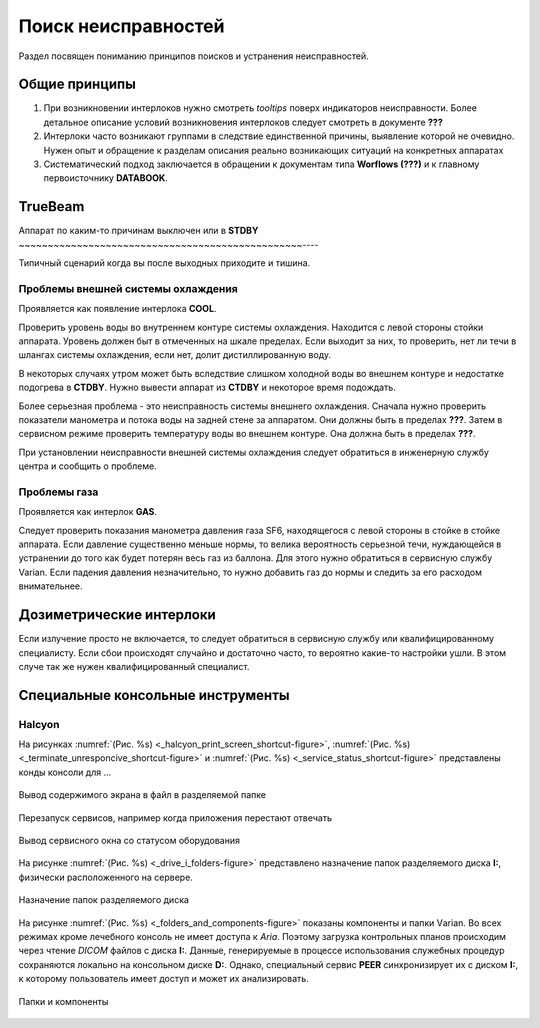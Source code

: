 .. _troubleshooting:

Поиск неисправностей
====================

Раздел посвящен пониманию принципов поисков и устранения неисправностей.

Общие принципы
--------------

#. При возникновении интерлоков нужно смотреть 
   *tooltips* поверх индикаторов неисправности.
   Более детальное описание условий возникновения интерлоков 
   следует смотреть в документе **???**
#. Интерлоки часто возникают группами в следствие единственной причины,
   выявление которой не очевидно. Нужен опыт и обращение к разделам 
   описания реально возникающих ситуаций на конкретных аппаратах
#. Систематический подход заключается в обращении к документам типа 
   **Worflows (???)** и к главному первоисточнику **DATABOOK**.

TrueBeam
--------

Аппарат по каким-то причинам выключен или в **STDBY**
~~~~~~~~~~~~~~~~~~~~~~~~~~~~~~~~~~~~~~~~~~~~~~~~~----

Типичный сценарий когда вы после выходных приходите и тишина.

Проблемы внешней системы охлаждения
~~~~~~~~~~~~~~~~~~~~~~~~~~~~~~~~~~~

Проявляется как появление интерлока **COOL**.

Проверить уровень воды во внутреннем контуре системы охлаждения.
Находится с левой стороны стойки аппарата.
Уровень должен быт в отмеченных на шкале пределах.
Если выходит за них, то проверить, нет ли течи в шлангах системы охлаждения,
если нет, долит дистиллированную воду. 

В некоторых случаях утром может быть вследствие слишком холодной воды 
во внешнем контуре и недостатке подогрева в **CTDBY**.
Нужно вывести аппарат из **CTDBY** и некоторое время подождать.

Более серьезная проблема - это неисправность системы внешнего охлаждения.
Сначала нужно проверить показатели манометра и потока воды на задней стене за аппаратом.
Они должны быть в пределах **???**.
Затем в сервисном режиме проверить температуру воды во внешнем контуре.
Она должна быть в пределах **???**.

При установлении неисправности внешней системы охлаждения следует обратиться в 
инженерную службу центра и сообщить о проблеме.

Проблемы газа
~~~~~~~~~~~~~

Проявляется как интерлок **GAS**.

Следует проверить показания манометра давления газа SF6, 
находящегося с левой стороны в стойке в стойке аппарата.
Если давление существенно меньше нормы, то велика вероятность серьезной течи, 
нуждающейся в устранении до того как будет потерян весь газ из баллона.
Для этого нужно обратиться в сервисную службу Varian.
Если падения давления незначительно, то нужно добавить газ до нормы 
и следить за его расходом внимательнее.

Дозиметрические интерлоки
-------------------------

Если излучение просто не включается, то следует обратиться в 
сервисную службу или квалифицированному специалисту.
Если сбои происходят случайно и достаточно часто, то вероятно 
какие-то настройки ушли. В этом случе так же нужен квалифицированный специалист.

Специальные консольные инструменты
----------------------------------

Halcyon
~~~~~~~

На рисунках :numref:`(Рис. %s) <_halcyon_print_screen_shortcut-figure>`,
:numref:`(Рис. %s) <_terminate_unresponcive_shortcut-figure>`
и :numref:`(Рис. %s) <_service_status_shortcut-figure>`
представлены конды консоли для ...

.. figure:: images/HalcyonPrintScreenShortcut.png
    :name: _halcyon_print_screen_shortcut-figure
    :align: center
    :width: 80%
    :figclass: align-center

    Вывод содержимого экрана в файл в разделяемой папке


.. figure:: images/TerminateUnresponciveShortcut.png
    :name: _terminate_unresponcive_shortcut-figure
    :align: center
    :width: 80%
    :figclass: align-center

    Перезапуск сервисов, например когда приложения перестают отвечать


.. figure:: images/ServiceStatusShortcut.png
    :name: _service_status_shortcut-figure
    :align: center
    :width: 80%
    :figclass: align-center

    Вывод сервисного окна со статусом оборудования


На рисунке :numref:`(Рис. %s) <_drive_i_folders-figure>`
представлено назначение папок разделяемого диска **I:**, 
физически расположенного на сервере.

.. figure:: images/DriveIFolders.png
    :name: _drive_i_folders-figure
    :align: center
    :width: 80%
    :figclass: align-center

    Назначение папок разделяемого диска


На рисунке :numref:`(Рис. %s) <_folders_and_components-figure>`
показаны компоненты и папки Vаrian.
Во всех режимах кроме лечебного консоль не имеет доступа к *Aria*.
Поэтому загрузка контрольных планов происходим через чтение *DICOM* файлов с диска **I:**.
Данные, генерируемые в процессе использования служебных процедур сохраняются локально на консольном диске **D:**.
Однако, специальный сервис **PEER** синхронизирует их с диском **I:**, 
к которому пользователь имеет доступ и может их анализировать.

.. figure:: images/FoldersAndComponents.png
    :name: _folders_and_components-figure
    :align: center
    :width: 80%
    :figclass: align-center

    Папки и компоненты
